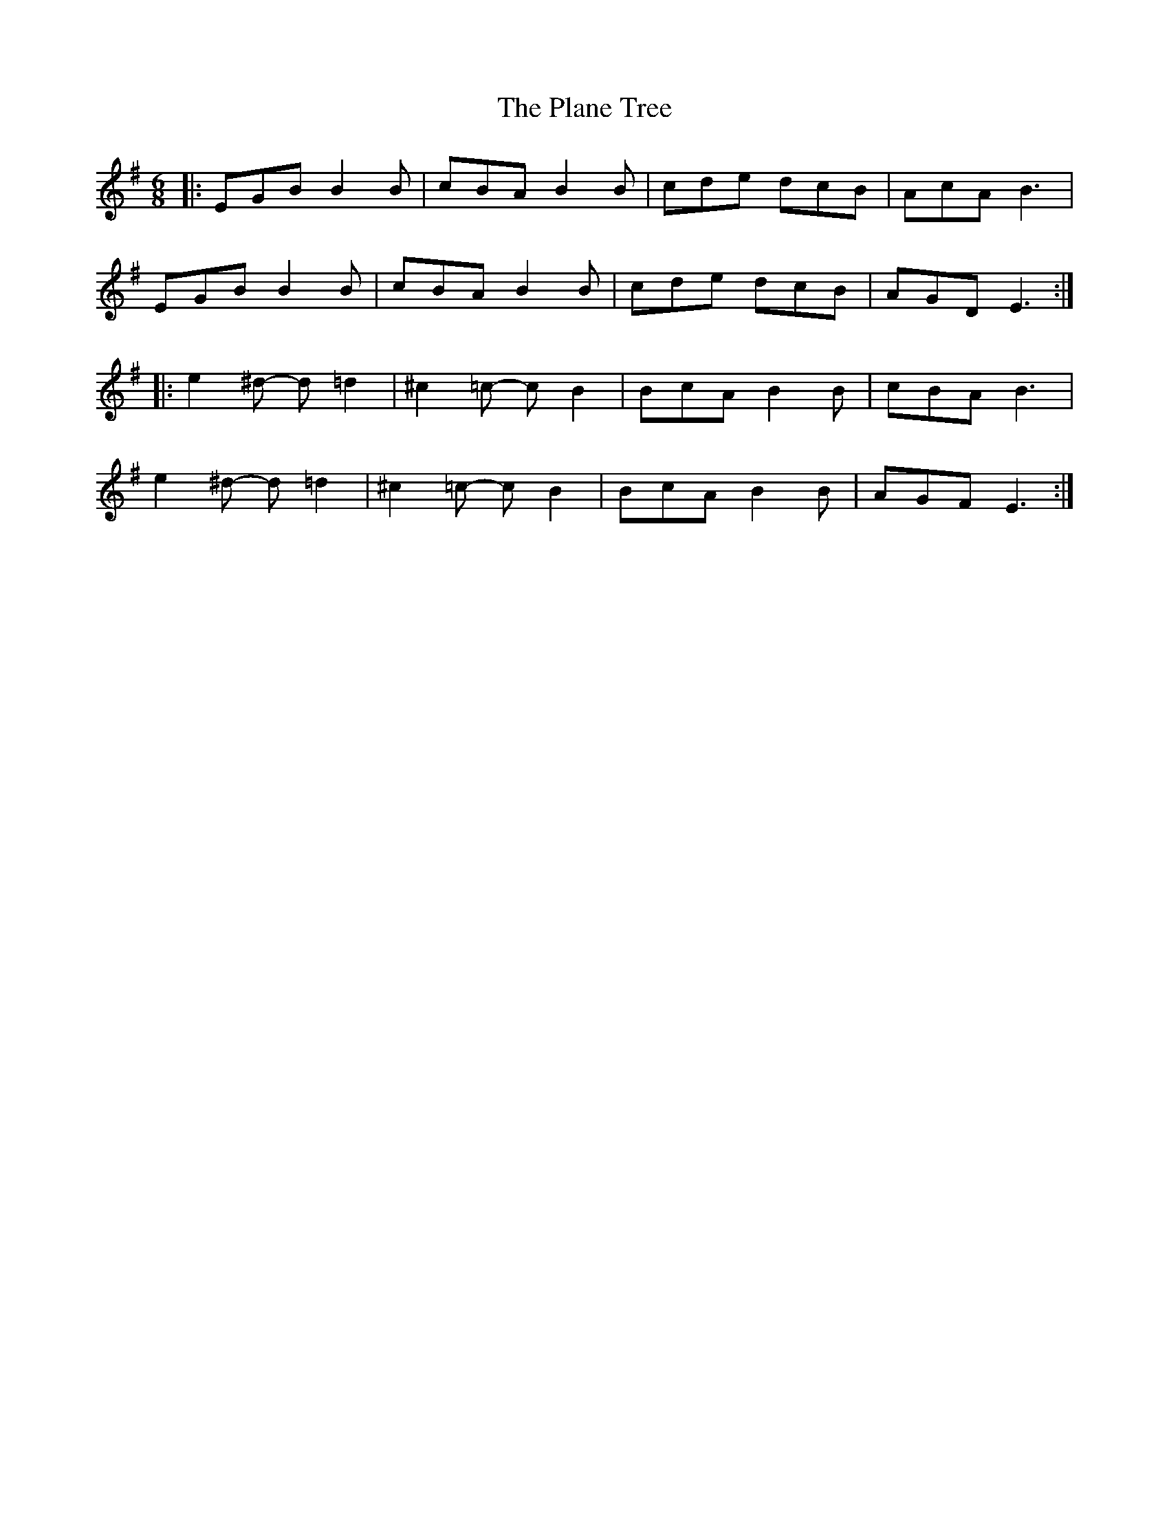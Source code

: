 X: 32493
T: Plane Tree, The
R: jig
M: 6/8
K: Eminor
|:EGB B2 B|cBA B2 B|cde dcB|AcA B3|
EGB B2 B|cBA B2 B|cde dcB|AGD E3:|
|:e2 ^d- d =d2|^c2 =c- c B2|BcA B2 B|cBA B3|
e2 ^d- d =d2|^c2 =c- c B2|BcA B2 B|AGF E3:|

